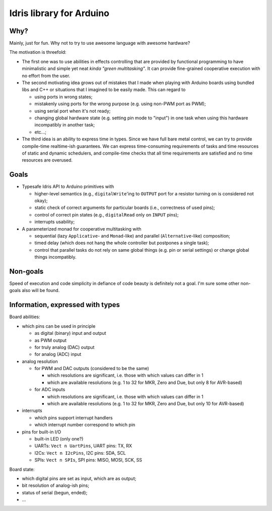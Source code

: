 Idris library for Arduino
=========================

Why?
----

Mainly, just for fun.
Why not to try to use awesome language with awesome hardware?

The motivation is threefold:

- The first one was to use abilities in effects controlling that are provided by functional programming
  to have minimalistic and simple yet neat *kinda "green multitasking"*.
  It can provide fine-grained cooperative execution with no effort from the user.

- The second motivating idea grows out of mistakes that I made when playing with Arduino boards using bundled libs and C++
  or situations that I imagined to be easily made.
  This can regard to

  - using ports in wrong states;
  - mistakenly using ports for the wrong purpose (e.g. using non-PWM port as PWM);
  - using serial port when it's not ready;
  - changing global hardware state (e.g. setting pin mode to "input") in one task when using this hardware incompatibly in another task;
  - etc...;

- The third idea is an ability to express time in types.
  Since we have full bare metal control, we can try to provide compile-time realtime-ish guarantees.
  We can express time-consuming requirements of tasks and time resources of static and dynamic schedulers,
  and compile-time checks that all time requirements are satisfied and no time resources are overused.

Goals
-----

- Typesafe Idris API to Arduino primitives with

  - higher-level semantics (e.g., ``digitalWrite``'ing to ``OUTPUT`` port for a resistor turning on is considered not okay);
  - static check of correct arguments for particular boards (i.e., correctness of used pins);
  - control of correct pin states (e.g., ``digitalRead`` only on ``INPUT`` pins);
  - interrupts usability;

- A parameterized monad for cooperative multitasking with

  - sequential (lazy ``Applicative``- and ``Monad``-like) and parallel (``Alternative``-like) composition;
  - timed delay (which does not hang the whole controller but postpones a single task);
  - control that parallel tasks do not rely on same global things (e.g. pin or serial settings) or change global things incompatibly.

Non-goals
---------

Speed of execution and code simplicity in defiance of code beauty is definitely not a goal.
I'm sure some other non-goals also will be found.

Information, expressed with types
---------------------------------

Board abilities:

- which pins can be used in principle

  - as digital (binary) input and output
  - as PWM output
  - for truly analog (DAC) output
  - for analog (ADC) input

- analog resolution

  - for PWM and DAC outputs (considered to be the same)

    - which resolutions are significant, i.e. those with which values can differ in 1
    - which are available resolutions (e.g. 1 to 32 for MKR, Zero and Due, but only 8 for AVR-based)

  - for ADC inputs

    - which resolutions are significant, i.e. those with which values can differ in 1
    - which are available resolutions (e.g. 1 to 32 for MKR, Zero and Due, but only 10 for AVR-based)

- interrupts

  - which pins support interrupt handlers
  - which interrupt number correspond to which pin

- pins for built-in I/O

  - built-in LED (only one?)
  - UARTs: ``Vect n UartPins``, UART pins: TX, RX
  - I2Cs: ``Vect n I2cPins``, I2C pins: SDA, SCL
  - SPIs: ``Vect n SPIs``, SPI pins: MISO, MOSI, SCK, SS

Board state:

- which digital pins are set as input, which are as output;
- bit resolution of analog-ish pins;
- status of serial (begun, ended);
- ...

